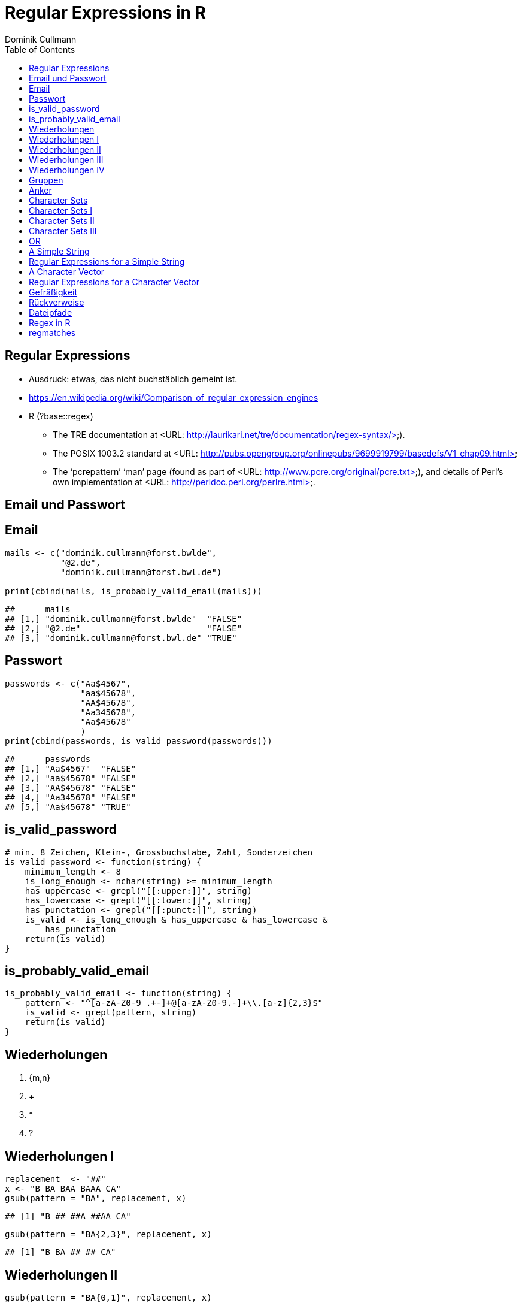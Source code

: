 = Regular Expressions in **R**
Dominik Cullmann 
:toc2:
:toclevels: 5
:data-uri:
:duration: 60

== Regular Expressions

- Ausdruck: etwas, das nicht buchst&auml;blich gemeint ist.

- https://en.wikipedia.org/wiki/Comparison_of_regular_expression_engines

-  R (?base::regex)

    *     The TRE documentation at <URL:
          http://laurikari.net/tre/documentation/regex-syntax/>).
    
    *     The POSIX 1003.2 standard at <URL:
          http://pubs.opengroup.org/onlinepubs/9699919799/basedefs/V1_chap09.html>
   
    *     The ‘pcrepattern’ ‘man’ page (found as part of <URL:
          http://www.pcre.org/original/pcre.txt>), and details of Perl’s own
          implementation at <URL: http://perldoc.perl.org/perlre.html>.




== Email und Passwort

== Email

[source,r]
----
mails <- c("dominik.cullmann@forst.bwlde", 
           "@2.de", 
           "dominik.cullmann@forst.bwl.de")

print(cbind(mails, is_probably_valid_email(mails)))
----

----
##      mails                                  
## [1,] "dominik.cullmann@forst.bwlde"  "FALSE"
## [2,] "@2.de"                         "FALSE"
## [3,] "dominik.cullmann@forst.bwl.de" "TRUE"
----


==  Passwort

[source,r]
----
passwords <- c("Aa$4567",
               "aa$45678",
               "AA$45678",
               "Aa345678",
               "Aa$45678"
               )
print(cbind(passwords, is_valid_password(passwords)))
----

----
##      passwords         
## [1,] "Aa$4567"  "FALSE"
## [2,] "aa$45678" "FALSE"
## [3,] "AA$45678" "FALSE"
## [4,] "Aa345678" "FALSE"
## [5,] "Aa$45678" "TRUE"
----


== is_valid_password

[source,r]
----
# min. 8 Zeichen, Klein-, Grossbuchstabe, Zahl, Sonderzeichen
is_valid_password <- function(string) {
    minimum_length <- 8
    is_long_enough <- nchar(string) >= minimum_length
    has_uppercase <- grepl("[[:upper:]]", string)
    has_lowercase <- grepl("[[:lower:]]", string)
    has_punctation <- grepl("[[:punct:]]", string)
    is_valid <- is_long_enough & has_uppercase & has_lowercase & 
        has_punctation
    return(is_valid)
}
----


== is_probably_valid_email

[source,r]
----
is_probably_valid_email <- function(string) {
    pattern <- "^[a-zA-Z0-9_.+-]+@[a-zA-Z0-9.-]+\\.[a-z]{2,3}$"
    is_valid <- grepl(pattern, string)
    return(is_valid)
}
----

 
== Wiederholungen 

. {m,n}
. +
. *
. ?

== Wiederholungen I 

[source,r]
----
replacement  <- "##"
x <- "B BA BAA BAAA CA"
gsub(pattern = "BA", replacement, x)
----

----
## [1] "B ## ##A ##AA CA"
----

[source,r]
----
gsub(pattern = "BA{2,3}", replacement, x)
----

----
## [1] "B BA ## ## CA"
----

== Wiederholungen II

[source,r]
----
gsub(pattern = "BA{0,1}", replacement, x)
----

----
## [1] "## ## ##A ##AA CA"
----

[source,r]
----
gsub(pattern = "BA?", replacement, x)
----

----
## [1] "## ## ##A ##AA CA"
----

== Wiederholungen III

[source,r]
----
gsub(pattern = "BA{1,}", replacement, x)
----

----
## [1] "B ## ## ## CA"
----

[source,r]
----
gsub(pattern = "BA+", replacement, x)
----

----
## [1] "B ## ## ## CA"
----

== Wiederholungen IV

[source,r]
----
gsub(pattern = "BA{0,}", replacement, x)
----

----
## [1] "## ## ## ## CA"
----

[source,r]
----
gsub(pattern = "BA*", replacement, x)
----

----
## [1] "## ## ## ## CA"
----


== Gruppen

[source,r]
----
replacement  <- "##"
x <- "ABA ABABA ABABABA ABABABABA"
gsub(pattern = "(BA)", replacement, x)
----

----
## [1] "A## A#### A###### A########"
----

[source,r]
----
gsub(pattern = "(BA){2,3}", replacement, x)
----

----
## [1] "ABA A## A## A##BA"
----

== Anker

[source,r]
----
replacement  <- "##"
x <- "Ha Ha HaHa Ha"
gsub(pattern = "^Ha", replacement, x)
----

----
## [1] "## Ha HaHa Ha"
----

[source,r]
----
gsub(pattern = "Ha$", replacement, x)
----

----
## [1] "Ha Ha HaHa ##"
----

[source,r]
----
gsub(pattern = "\\<Ha\\>", replacement, x)
----

----
## [1] "## ## HaHa ##"
----


== Character Sets

. Eigene Definitionen
. Vorgefertigte Definitionen
. Der Punkt


[source,r]
----
x <-  paste(c(letters, LETTERS," ", pi), collapse = "")
print(x)
----

----
## [1] "abcdefghijklmnopqrstuvwxyzABCDEFGHIJKLMNOPQRSTUVWXYZ 3.14159265358979"
----

[source,r]
----
replacement  <- "#"
----

== Character Sets I

[source,r]
----
gsub(pattern = "[ .]", replacement, x)
----

----
## [1] "abcdefghijklmnopqrstuvwxyzABCDEFGHIJKLMNOPQRSTUVWXYZ#3#14159265358979"
----

[source,r]
----
gsub(pattern = "[1-3]", replacement, x)
----

----
## [1] "abcdefghijklmnopqrstuvwxyzABCDEFGHIJKLMNOPQRSTUVWXYZ #.#4#59#65#58979"
----

[source,r]
----
gsub(pattern = "[^1-3]", replacement, x) ## Negative Set
----

----
## [1] "#####################################################3#1#1##2##3#####"
----


== Character Sets II

[source,r]
----
gsub(pattern = "[[:upper:]]", replacement, x)
----

----
## [1] "abcdefghijklmnopqrstuvwxyz########################## 3.14159265358979"
----

[source,r]
----
gsub(pattern = "[[:digit:]]", replacement, x)
----

----
## [1] "abcdefghijklmnopqrstuvwxyzABCDEFGHIJKLMNOPQRSTUVWXYZ #.##############"
----

[source,r]
----
gsub(pattern = "[[:digit:][:space:]]", replacement, x)
----

----
## [1] "abcdefghijklmnopqrstuvwxyzABCDEFGHIJKLMNOPQRSTUVWXYZ##.##############"
----


== Character Sets III

[source,r]
----
replacement  <- "##"
gsub(pattern = "1.", replacement, x)
----

----
## [1] "abcdefghijklmnopqrstuvwxyzABCDEFGHIJKLMNOPQRSTUVWXYZ 3.####9265358979"
----

[source,r]
----
sub(pattern = "1.*", replacement, x)
----

----
## [1] "abcdefghijklmnopqrstuvwxyzABCDEFGHIJKLMNOPQRSTUVWXYZ 3.##"
----

[source,r]
----
sub(pattern = ".*", replacement, x)
----

----
## [1] "##"
----


== OR

[source,r]
----
mail <- readLines(file.path(".", "src", "mail.txt"))
grep(pattern = "^From:", mail, value = TRUE)
----

----
## [1] "From: Stefan Widgren <stefan.widgren@gmail.com>"
----

[source,r]
----
grep(pattern = "^Subject:", mail, value = TRUE)
----

----
## [1] "Subject: Next git2r release"
----

[source,r]
----
grep(pattern = "^[FS][[:alnum:]]*\\>:", mail, value = TRUE)
----

----
## [1] "From: Stefan Widgren <stefan.widgren@gmail.com>"
## [2] "Subject: Next git2r release"                    
## [3] "Status: RO"
----

[source,r]
----
grep(pattern = "^(From|Subject):", mail, value = TRUE)
----

----
## [1] "From: Stefan Widgren <stefan.widgren@gmail.com>"
## [2] "Subject: Next git2r release"
----




== A Simple String

[source,r]
----
string <- "This is a (character) string."
paste(is.vector(string), is.character(string), class(string), sep = " ## ")
----

----
## [1] "TRUE ## TRUE ## character"
----

[source,r]
----
paste(length(string), nchar(string), sep = " ## ")
----

----
## [1] "1 ## 29"
----

[source,r]
----
pattern <- "is"
----


== Regular Expressions for a Simple String

[source,r]
----
regexpr(pattern, string) # a vector giving start and length of the first match
----

----
## [1] 3
## attr(,"match.length")
## [1] 2
## attr(,"useBytes")
## [1] TRUE
----

[source,r]
----
regexec(pattern, string) # the same, as a list, better for groups.
----

----
## [[1]]
## [1] 3
## attr(,"match.length")
## [1] 2
## attr(,"useBytes")
## [1] TRUE
----

[source,r]
----
gregexpr(pattern, string) # a vector giving start and length of matches
----

----
## [[1]]
## [1] 3 6
## attr(,"match.length")
## [1] 2 2
## attr(,"useBytes")
## [1] TRUE
----

[source,r]
----
grep(pattern, string) # indices of elements of "string" matching "pattern"
----

----
## [1] 1
----

[source,r]
----
grep(pattern, string, value = TRUE) # the elements of "string" matching "pattern"
----

----
## [1] "This is a (character) string."
----

[source,r]
----
grepl(pattern, string) # Do elements of "string" contain "pattern"?
----

----
## [1] TRUE
----

[source,r]
----
sub(pattern, "##", string) # replace first match of pattern in string
----

----
## [1] "Th## is a (character) string."
----

[source,r]
----
gsub(pattern, "##", string) # replace all matches of pattern in string
----

----
## [1] "Th## ## a (character) string."
----


== A Character Vector

[source,r]
----
string <- c("This is a (not too) long sentence, stored in a (character) string.",
            "Well, it is (actually) stored in a vector of class character.", 
            "And this is not a single sentence.")

paste(is.vector(string), is.character(string), class(string), sep = " ## ")
----

----
## [1] "TRUE ## TRUE ## character"
----

[source,r]
----
paste(length(string), nchar(string), sep = " ## ")
----

----
## [1] "3 ## 66" "3 ## 61" "3 ## 34"
----

[source,r]
----
pattern <- "[[:punct:]]?\\<[[:alnum:]]*\\>[[:punct:]]?\\s\\<(th|st)[[:alnum:]]*\\>" 
## \\s is the space class, see ?regex
----


== Regular Expressions for a Character Vector

[source,r]
----
regexpr(pattern, string) # a vector giving start and length of the first match
----

----
## [1] 26 13  1
## attr(,"match.length")
## [1] 16 17  8
## attr(,"useBytes")
## [1] TRUE
----

[source,r]
----
regexec(pattern, string) # the same, as a list, better for groups.
----

----
## [[1]]
## [1] 26 36
## attr(,"match.length")
## [1] 16  2
## attr(,"useBytes")
## [1] TRUE
## 
## [[2]]
## [1] 13 24
## attr(,"match.length")
## [1] 17  2
## attr(,"useBytes")
## [1] TRUE
## 
## [[3]]
## [1] 1 5
## attr(,"match.length")
## [1] 8 2
## attr(,"useBytes")
## [1] TRUE
----

[source,r]
----
gregexpr(pattern, string) # a vector giving start and length of matches
----

----
## [[1]]
## [1] 26 48
## attr(,"match.length")
## [1] 16 18
## attr(,"useBytes")
## [1] TRUE
## 
## [[2]]
## [1] 13
## attr(,"match.length")
## [1] 17
## attr(,"useBytes")
## [1] TRUE
## 
## [[3]]
## [1] 1
## attr(,"match.length")
## [1] 8
## attr(,"useBytes")
## [1] TRUE
----

[source,r]
----
grep(pattern, string) # indices of elements of "string" matching "pattern"
----

----
## [1] 1 2 3
----

[source,r]
----
grep(pattern, string, value = TRUE) # the elements of "string" matching "pattern"
----

----
## [1] "This is a (not too) long sentence, stored in a (character) string."
## [2] "Well, it is (actually) stored in a vector of class character."     
## [3] "And this is not a single sentence."
----

[source,r]
----
grepl(pattern, string) # Do elements of "string" contain "pattern"?
----

----
## [1] TRUE TRUE TRUE
----

[source,r]
----
sub(pattern, "##", string) # replace first match of pattern in string
----

----
## [1] "This is a (not too) long ## in a (character) string."
## [2] "Well, it is ## in a vector of class character."      
## [3] "## is not a single sentence."
----

[source,r]
----
gsub(pattern, "##", string) # replace all matches of pattern in string
----

----
## [1] "This is a (not too) long ## in a ##."          
## [2] "Well, it is ## in a vector of class character."
## [3] "## is not a single sentence."
----




== Gefr&auml;&szlig;igkeit

[source,r]
----
pattern <- "\\(.*\\)"

regexpr(pattern, string) 
----

----
## [1] 11 13 -1
## attr(,"match.length")
## [1] 48 10 -1
## attr(,"useBytes")
## [1] TRUE
----

[source,r]
----
regexec(pattern, string) 
----

----
## [[1]]
## [1] 11
## attr(,"match.length")
## [1] 48
## attr(,"useBytes")
## [1] TRUE
## 
## [[2]]
## [1] 13
## attr(,"match.length")
## [1] 10
## attr(,"useBytes")
## [1] TRUE
## 
## [[3]]
## [1] -1
## attr(,"match.length")
## [1] -1
## attr(,"useBytes")
## [1] TRUE
----

[source,r]
----
grep(pattern, string)
----

----
## [1] 1 2
----

[source,r]
----
grepl(pattern, string)
----

----
## [1]  TRUE  TRUE FALSE
----

[source,r]
----
grep(pattern, string, value = TRUE)
----

----
## [1] "This is a (not too) long sentence, stored in a (character) string."
## [2] "Well, it is (actually) stored in a vector of class character."
----

[source,r]
----
substitution <- "[FOO]"
print(new_string <- sub(pattern, substitution, string))
----

----
## [1] "This is a [FOO] string."                                 
## [2] "Well, it is [FOO] stored in a vector of class character."
## [3] "And this is not a single sentence."
----

[source,r]
----
nchar(string)
----

----
## [1] 66 61 34
----

[source,r]
----
nchar(new_string)
----

----
## [1] 23 56 34
----

[source,r]
----
pattern <- "\\(.*?\\)" ## non-greedy quantifier
print(new_string <- sub(pattern, substitution, string))
----

----
## [1] "This is a [FOO] long sentence, stored in a (character) string."
## [2] "Well, it is [FOO] stored in a vector of class character."      
## [3] "And this is not a single sentence."
----

[source,r]
----
nchar(string)
----

----
## [1] 66 61 34
----

[source,r]
----
nchar(new_string)
----

----
## [1] 62 56 34
----

[source,r]
----
pattern <- "\\([^\\)]+\\)" ## lazy quantifier using negation
print(new_string <- sub(pattern, substitution, string))
----

----
## [1] "This is a [FOO] long sentence, stored in a (character) string."
## [2] "Well, it is [FOO] stored in a vector of class character."      
## [3] "And this is not a single sentence."
----

[source,r]
----
nchar(string)
----

----
## [1] 66 61 34
----

[source,r]
----
nchar(new_string)
----

----
## [1] 62 56 34
----

[source,r]
----
pattern <- "\\<[[:alnum:]]*\\>"
substitution <- "[HERE WAS THE FIRST WORD]"
regexpr(pattern, string) 
----

----
## [1] 1 1 1
## attr(,"match.length")
## [1] 4 4 3
## attr(,"useBytes")
## [1] TRUE
----

[source,r]
----
sub(pattern, substitution, string)
----

----
## [1] "[HERE WAS THE FIRST WORD] is a (not too) long sentence, stored in a (character) string."
## [2] "[HERE WAS THE FIRST WORD], it is (actually) stored in a vector of class character."     
## [3] "[HERE WAS THE FIRST WORD] this is not a single sentence."
----


== R&uuml;ckverweise

!FIXME

[source,r]
----
pattern <- "(\\<a\\>)"
substitution <- "\\1[INJECTED TEXT]"
regexpr(pattern, string) 
----

----
## [1]  9 34 17
## attr(,"match.length")
## [1] 1 1 1
## attr(,"useBytes")
## [1] TRUE
----

[source,r]
----
sub(pattern, substitution, string)
----

----
## [1] "This is a[INJECTED TEXT] (not too) long sentence, stored in a (character) string."
## [2] "Well, it is (actually) stored in a[INJECTED TEXT] vector of class character."     
## [3] "And this is not a[INJECTED TEXT] single sentence."
----

[source,r]
----
gregexpr(pattern, string) 
----

----
## [[1]]
## [1]  9 46
## attr(,"match.length")
## [1] 1 1
## attr(,"useBytes")
## [1] TRUE
## 
## [[2]]
## [1] 34
## attr(,"match.length")
## [1] 1
## attr(,"useBytes")
## [1] TRUE
## 
## [[3]]
## [1] 17
## attr(,"match.length")
## [1] 1
## attr(,"useBytes")
## [1] TRUE
----

[source,r]
----
gsub(pattern, substitution, string)
----

----
## [1] "This is a[INJECTED TEXT] (not too) long sentence, stored in a[INJECTED TEXT] (character) string."
## [2] "Well, it is (actually) stored in a[INJECTED TEXT] vector of class character."                    
## [3] "And this is not a[INJECTED TEXT] single sentence."
----

[source,r]
----
pattern <- "^([[:punct:]]?\\<[[:alnum:]_]*\\>[[:punct:]]?[[:space:]]?)\\<[[:alnum:]_]*\\>"
substitution <- "\\1[HERE WAS THE SECOND WORD]"
regexpr(pattern, string) 
----

----
## [1] 1 1 1
## attr(,"match.length")
## [1] 7 8 8
## attr(,"useBytes")
## [1] TRUE
----

[source,r]
----
sub(pattern, substitution, string)
----

----
## [1] "This [HERE WAS THE SECOND WORD] a (not too) long sentence, stored in a (character) string."
## [2] "Well, [HERE WAS THE SECOND WORD] is (actually) stored in a vector of class character."     
## [3] "And [HERE WAS THE SECOND WORD] is not a single sentence."
----

[source,r]
----
# grouping without backreference
pattern <- "^((?:[[:punct:]]?\\<[[:alnum:]_]*\\>[[:punct:]]?[[:space:]]?[[:punct:]]?){3})\\<[[:alnum:]_]*\\>"
substitution <- "\\1[HERE WAS THE FOURTH WORD]"
regexpr(pattern, string) 
----

----
## [1] 1 1 1
## attr(,"match.length")
## [1] 14 21 15
## attr(,"useBytes")
## [1] TRUE
----

[source,r]
----
sub(pattern, substitution, string)
----

----
## [1] "This is a ([HERE WAS THE FOURTH WORD] too) long sentence, stored in a (character) string."
## [2] "Well, it is ([HERE WAS THE FOURTH WORD]) stored in a vector of class character."          
## [3] "And this is [HERE WAS THE FOURTH WORD] a single sentence."
----

[source,r]
----
pattern <- "^((?:[[:punct:]]?\\<[[:alnum:]_]*\\>[[:punct:]]?[[:space:]]?[[:punct:]]?){3})\\<[[:alnum:]_]*\\>(.*)$"
substitution <- "\\1[HERE WAS THE FOURTH WORD]\\2"
regexpr(pattern, string) 
----

----
## [1] 1 1 1
## attr(,"match.length")
## [1] 66 61 34
## attr(,"useBytes")
## [1] TRUE
----

[source,r]
----
sub(pattern, substitution, string)
----

----
## [1] "This is a ([HERE WAS THE FOURTH WORD] too) long sentence, stored in a (character) string."
## [2] "Well, it is ([HERE WAS THE FOURTH WORD]) stored in a vector of class character."          
## [3] "And this is [HERE WAS THE FOURTH WORD] a single sentence."
----

[source,r]
----
gsub("(?:\\(.*?\\)|long)[[:space:]]", "", string)
----

----
## [1] "This is a sentence, stored in a string."           
## [2] "Well, it is stored in a vector of class character."
## [3] "And this is not a single sentence."
----

[source,r]
----
gsub("(?:\\(.*?\\)|long)\\  *", "", string)
----

----
## [1] "This is a sentence, stored in a string."           
## [2] "Well, it is stored in a vector of class character."
## [3] "And this is not a single sentence."
----


== Dateipfade

!FIXME

[source,r]
----
# Anwendung mit Dateipfaden

## Dateien bereitstellen
rm(list= ls())
path <- file.path(tempdir(), "foo")
unlink(path, recursive = TRUE)
dir.create(path)
for (name in c("mtcars", "iris")) {
    file_name <- paste0(name, ".csv")
    write.csv(get(name), file = file.path(path, file_name))
}



## Dateien lesen und wieder schreiben als deutsches CSV
print(files <- list.files(path, full.names = TRUE))
----

----
## [1] "/tmp/Rtmp1g8fPO/foo/iris.csv"   "/tmp/Rtmp1g8fPO/foo/mtcars.csv"
----

[source,r]
----
for (file in files) {
    file_name <- basename(file)
    new_file <- sub("(.*)(\\.csv)", "\\1_german\\2", file)
    write.csv2(read.csv(file), file = new_file)
}
print(list.files(path, full.names = TRUE))
----

----
## [1] "/tmp/Rtmp1g8fPO/foo/iris_german.csv"  
## [2] "/tmp/Rtmp1g8fPO/foo/iris.csv"         
## [3] "/tmp/Rtmp1g8fPO/foo/mtcars_german.csv"
## [4] "/tmp/Rtmp1g8fPO/foo/mtcars.csv"
----

[source,r]
----
## Dateien in noch nicht existente Verzeichnisse verschieben
# Das hat aber nichts mit regex zu tun.
path <- file.path(tempdir(), "bar", "foobar")
unlink(path, recursive = TRUE)
file_rename <- function(from, to) {
    root <- dirname(to)
    if (! dir.exists(root)) dir.create(root, recursive = TRUE)
    return(file.rename(from, to))
}
file_rename(file, file.path(path, basename(file)))
----

----
## [1] TRUE
----

[source,r]
----
# Anwendung camelCase -- mit Perl regex
code_file <- file.path(tempdir(), "code.R")
code <- "fileRename <- function(from, to) {
root <- dirname(to)
if (! dir.exists(root)) dir.create(root, recursive = TRUE)
return(file.rename(from, to))
}
"
cat(code, file = code_file)
print(readLines(code_file))
----

----
## [1] "fileRename <- function(from, to) {"                        
## [2] "root <- dirname(to)"                                       
## [3] "if (! dir.exists(root)) dir.create(root, recursive = TRUE)"
## [4] "return(file.rename(from, to))"                             
## [5] "}"
----

[source,r]
----
code <- readLines(code_file)
code <- gsub("([A-Z])[a-z]", "_\\L\\1", code, perl = TRUE)
writeLines(code, code_file)
print(readLines(code_file))
----

----
## [1] "file_rname <- function(from, to) {"                        
## [2] "root <- dirname(to)"                                       
## [3] "if (! dir.exists(root)) dir.create(root, recursive = TRUE)"
## [4] "return(file.rename(from, to))"                             
## [5] "}"
----

== Regex in R

Meine Lieblinge

- base::regex
- base::grep ## (grepl, sub, gsub, regexec, regexpr, gregexpr)
- base::list.files
- base::ls 

Sonst noch:

- install.packages(c("stringi")) ## (ICU regex engine)
- utils::apropos # (find)
- utils::browseEnv
- utils::glob2rx
- utils::help.search
- base::strsplit
- base::regmatches

== regmatches
Es gibt no base::regmatches(), aber das benutze ich nie, das ist mir zu kompliziert.
Beispiel aus der Hilfe:

[source,r]
----
 ## Consider
 x <- "John (fishing, hunting), Paul (hiking, biking)"
 ## Suppose we want to split at the comma (plus spaces) between the
 ## persons, but not at the commas in the parenthesized hobby lists.
 ## One idea is to "blank out" the parenthesized parts to match the
 ## parts to be used for splitting, and extract the persons as the
 ## non-matched parts.
 ## First, match the parenthesized hobby lists.
 m <- gregexpr("\\([^)]*\\)", x)
 ## Write a little utility for creating blank strings with given numbers
 ## of characters.
 blanks <- function(n) strrep(" ", n)
 ## Create a copy of x with the parenthesized parts blanked out.
 s <- x
 regmatches(s, m) <- Map(blanks, lapply(regmatches(s, m), nchar))
 ## Compute the positions of the split matches (note that we cannot call
 ## strsplit() on x with match data from s).
 m <- gregexpr(", *", s)
 ## And finally extract the non-matched parts.
 regmatches(x, m, invert = TRUE)
----

----
## [[1]]
## [1] "John (fishing, hunting)" "Paul (hiking, biking)"
----

